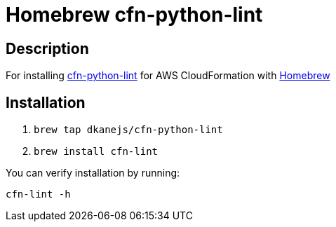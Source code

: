 = Homebrew cfn-python-lint

== Description

For installing https://github.com/aws-cloudformation/cfn-python-lint[cfn-python-lint] for AWS CloudFormation with https://github.com/Homebrew/brew[Homebrew]

== Installation

. `brew tap dkanejs/cfn-python-lint`
. `brew install cfn-lint`

You can verify installation by running:

`cfn-lint -h`
